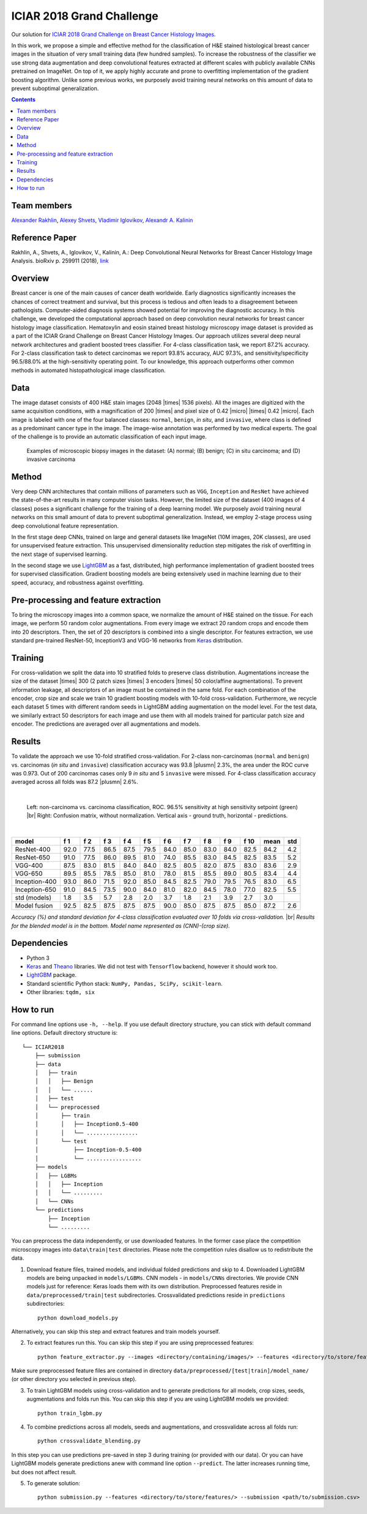 ==========================
ICIAR 2018 Grand Challenge
==========================

Our solution for `ICIAR 2018 Grand Challenge on Breast Cancer Histology Images`_.

In this work, we propose a simple and effective method for the classification of H&E stained histological breast cancer images in the situation of very small training data (few hundred samples). To increase the robustness of the classifier we use strong data augmentation and deep convolutional features extracted at different scales with publicly available CNNs pretrained on ImageNet. On top of it, we apply highly accurate and prone to overfitting implementation of the gradient boosting algorithm. Unlike some previous works, we purposely avoid training neural networks on this amount of data to prevent suboptimal generalization.

.. contents::

Team members
------------
`Alexander Rakhlin`_, `Alexey Shvets`_, `Vladimir Iglovikov`_, `Alexandr A. Kalinin`_

Reference Paper
---------------
Rakhlin, A., Shvets, A., Iglovikov, V., Kalinin, A.: Deep Convolutional Neural Networks for Breast Cancer Histology Image Analysis. bioRxiv p. 259911 (2018), `link <https://doi.org/10.1101/259911>`_

Overview
--------
Breast cancer is one of the main causes of cancer death worldwide. Early diagnostics significantly increases the chances of correct treatment and survival, but this process is tedious and often leads to a disagreement between pathologists. Computer-aided diagnosis systems showed potential for improving the diagnostic accuracy. In this challenge, we developed the computational approach based on deep convolution neural networks for breast cancer histology image classification. Hematoxylin and eosin stained breast histology microscopy image dataset is provided as a part of the ICIAR Grand Challenge on Breast Cancer Histology Images. Our approach utilizes several deep neural network architectures and gradient boosted trees classifier. For 4-class classification task, we report 87.2% accuracy. For 2-class classification task to detect carcinomas we report 93.8% accuracy, AUC 97.3%, and sensitivity/specificity 96.5/88.0% at the high-sensitivity operating point. To our knowledge, this approach outperforms other common methods in automated histopathological image classification.

Data
----
The image dataset consists of 400 H&E stain images (2048 |times| 1536 pixels). All the images are digitized with the same acquisition conditions, with a magnification of 200 |times| and pixel size of 0.42 |micro| |times| 0.42 |micro|. Each image is labeled with one of the four balanced classes: ``normal``, ``benign``, `in situ`, and ``invasive``, where class is defined as a predominant cancer type in the image. The image-wise annotation was performed by two medical experts. The goal of the challenge is to provide an automatic classification of each input image.

.. figure:: pics/classes_horizontal.png
    :scale: 80 %

    Examples of microscopic biopsy images in the dataset: (A) normal; (B) benign; (C) in situ carcinoma; and (D) invasive carcinoma

Method
------
Very deep CNN architectures that contain millions of parameters such as ``VGG``, ``Inception`` and ``ResNet`` have achieved the state-of-the-art results in many computer vision tasks. However, the limited size of the dataset (400 images of 4 classes) poses a significant challenge for the training of a deep learning model. We purposely avoid training neural networks on this small amount of data to prevent suboptimal generalization. Instead, we employ 2-stage process using deep convolutional feature representation.

In the first stage deep CNNs, trained on large and general datasets like ImageNet (10M images, 20K classes), are used for unsupervised feature extraction. This unsupervised dimensionality reduction step mitigates the risk of overfitting in the next stage of supervised learning.

In the second stage we use LightGBM_ as a fast, distributed, high performance implementation of gradient boosted trees for supervised classification. Gradient boosting models are being extensively used in machine learning due to their speed, accuracy, and robustness against overfitting.

.. figure:: pics/nn_diagram.png
    :scale: 80 %

Pre-processing and feature extraction
-------------------------------------
To bring the microscopy images into a common space, we normalize the amount of H&E stained on the tissue. For each image, we perform 50 random color augmentations. From every image we extract 20 random crops and encode them into 20 descriptors. Then, the set of 20 descriptors is combined into a single descriptor. For features extraction, we use standard pre-trained ResNet-50, InceptionV3 and VGG-16 networks from Keras_ distribution.

.. figure:: pics/pipeline.png
    :scale: 100 %

Training
--------
For cross-validation we split the data into 10 stratified folds to preserve class distribution. Augmentations increase the size of the dataset |times| 300 (2 patch sizes |times| 3 encoders |times| 50 color/affine augmentations). To prevent information leakage, all descriptors of an image must be contained in the same fold. For each combination of the encoder, crop size and scale we train 10 gradient boosting models with 10-fold cross-validation. Furthermore, we recycle each dataset 5 times with different random seeds in LightGBM adding augmentation on the model level. For the test data, we similarly extract 50 descriptors for each image and use them with all models trained for particular patch size and encoder. The predictions are averaged over all augmentations and models.

Results
-------
To validate the approach we use 10-fold stratified cross-validation. For 2-class non-carcinomas (``normal`` and ``benign``) vs. carcinomas (`in situ` and ``invasive``) classification accuracy was 93.8 |plusmn| 2.3%, the area under the ROC curve was 0.973. Out of 200 carcinomas cases only 9 `in situ` and 5 ``invasive`` were missed. For 4-class classification accuracy averaged across all folds was 87.2 |plusmn| 2.6%.

|

.. figure:: pics/roc_conf.png
    :scale: 100 %

    Left: non-carcinoma vs. carcinoma classification, ROC. 96.5% sensitivity at high sensitivity setpoint (green) |br|
    Right: Confusion matrix, without normalization. Vertical axis - ground truth, horizontal - predictions.

|

============== ==== ==== ==== ==== ==== ==== ==== ==== ==== ==== ==== ====
model          f 1  f 2  f 3  f 4  f 5  f 6  f 7  f 8  f 9  f 10 mean std
============== ==== ==== ==== ==== ==== ==== ==== ==== ==== ==== ==== ====
ResNet-400     92.0 77.5 86.5 87.5 79.5 84.0 85.0 83.0 84.0 82.5 84.2 4.2
ResNet-650     91.0 77.5 86.0 89.5 81.0 74.0 85.5 83.0 84.5 82.5 83.5 5.2
VGG-400        87.5 83.0 81.5 84.0 84.0 82.5 80.5 82.0 87.5 83.0 83.6 2.9
VGG-650        89.5 85.5 78.5 85.0 81.0 78.0 81.5 85.5 89.0 80.5 83.4 4.4
Inception-400  93.0 86.0 71.5 92.0 85.0 84.5 82.5 79.0 79.5 76.5 83.0 6.5
Inception-650  91.0 84.5 73.5 90.0 84.0 81.0 82.0 84.5 78.0 77.0 82.5 5.5
std (models)   1.8  3.5  5.7  2.8  2.0  3.7  1.8  2.1  3.9  2.7  3.0
Model fusion   92.5 82.5 87.5 87.5 87.5 90.0 85.0 87.5 87.5 85.0 87.2 2.6
============== ==== ==== ==== ==== ==== ==== ==== ==== ==== ==== ==== ====

`Accuracy (%) and standard deviation for 4-class classification evaluated over 10 folds via cross-validation.` |br| `Results for the blended model is in the bottom. Model name represented as (CNN)-(crop size).`

Dependencies
------------
* Python 3
* Keras_ and Theano_ libraries. We did not test with ``Tensorflow`` backend, however it should work too.
* LightGBM_ package.
* Standard scientific Python stack: ``NumPy, Pandas, SciPy, scikit-learn``.
* Other libraries: ``tqdm, six``

How to run
----------
For command line options use ``-h, --help``. If you use default directory structure, you can stick with default command line options. Default directory structure is:

::

 └── ICIAR2018
     ├── submission
     ├── data
     │   ├── train
     │   │   ├── Benign
     │   │   └── ......
     │   ├── test
     │   └── preprocessed
     │       ├── train
     │       │   ├── Inception0.5-400
     │       │   └── ................
     │       └── test
     │           ├── Inception-0.5-400
     │           └── .................
     ├── models
     │   ├── LGBMs
     │   │   ├── Inception
     │   │   └── .........
     │   └── CNNs
     └── predictions
         ├── Inception
         └── .........

You can preprocess the data independently, or use downloaded features. In the former case place the competition microscopy images into ``data\train|test`` directories. Please note the competition rules disallow us to redistribute the data.

1. Download feature files, trained models, and individual folded predictions and skip to 4. Downloaded LightGBM models are being unpacked in ``models/LGBMs``. CNN models - in ``models/CNNs`` directories. We provide CNN models just for reference: Keras loads them with its own distribution. Preprocessed features reside in ``data/preprocessed/train|test`` subdirectories. Crossvalidated predictions reside in ``predictions`` subdirectories::

    python download_models.py

Alternatively, you can skip this step and extract features and train models yourself.

2. To extract features run this. You can skip this step if you are using preprocessed features::

    python feature_extractor.py --images <directory/containing/images/> --features <directory/to/store/features/>

Make sure preprocessed feature files are contained in directory ``data/preprocessed/[test|train]/model_name/`` (or other directory you selected in previous step).

3. To train LightGBM models using cross-validation and to generate predictions for all models, crop sizes, seeds, augmentations and folds run this. You can skip this step if you are using LightGBM models we provided::

    python train_lgbm.py

4. To combine predictions across all models, seeds and augmentations, and crossvalidate across all folds run::

    python crossvalidate_blending.py

In this step you can use predictions pre-saved in step 3 during training (or provided with our data). Or you can have LightGBM models generate predictions anew with command line option ``--predict``. The latter increases running time, but does not affect result.

5. To generate solution::

    python submission.py --features <directory/to/store/features/> --submission <path/to/submission.csv>


.. _`Keras`: https://github.com/fchollet/keras/
.. _`Theano`: http://deeplearning.net/software/theano/
.. _`LightGBM`: https://lightgbm.readthedocs.io/en/latest/
.. _`Alexander Rakhlin`: https://www.linkedin.com/in/alrakhlin/
.. _`Alexey Shvets`: https://www.linkedin.com/in/alexey-shvets-b0215263/
.. _`Vladimir Iglovikov`: https://www.linkedin.com/in/iglovikov/
.. _`Alexandr A. Kalinin`: https://alxndrkalinin.github.io/
.. _`ICIAR 2018 Grand Challenge on Breast Cancer Histology Images`: https://grand-challenge.org/site/ICIAR2018-Challenge/
.. |br| raw:: html

   <br />

.. |plusmn| raw:: html

   &plusmn

.. |times| raw:: html

   &times

.. |micro| raw:: html

   &microm
